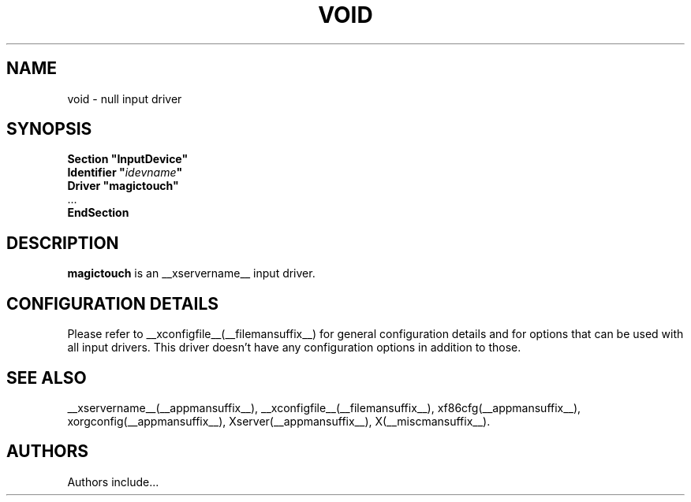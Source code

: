 .\" $XFree86$
.\" shorthand for double quote that works everywhere.
.ds q \N'34'
.TH VOID __drivermansuffix__ __vendorversion__
.SH NAME
void \- null input driver
.SH SYNOPSIS
.nf
.B "Section \*qInputDevice\*q"
.BI "  Identifier \*q" idevname \*q
.B  "  Driver \*qmagictouch\*q"
\ \ ...
.B EndSection
.fi
.SH DESCRIPTION
.B magictouch
is an __xservername__ input driver.
.SH CONFIGURATION DETAILS
Please refer to __xconfigfile__(__filemansuffix__) for general configuration
details and for options that can be used with all input drivers.  This
driver doesn't have any configuration options in addition to those.
.SH "SEE ALSO"
__xservername__(__appmansuffix__), __xconfigfile__(__filemansuffix__), xf86cfg(__appmansuffix__), xorgconfig(__appmansuffix__), Xserver(__appmansuffix__), X(__miscmansuffix__).
.SH AUTHORS
Authors include...

